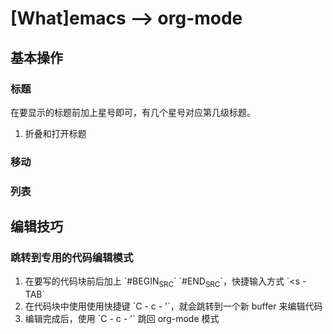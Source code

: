 * [What]emacs --> org-mode

** 基本操作

*** 标题
在要显示的标题前加上星号即可，有几个星号对应第几级标题。

**** 折叠和打开标题

*** 移动

*** 列表



** 编辑技巧

*** 跳转到专用的代码编辑模式
1. 在要写的代码块前后加上 `#BEGIN_SRC` `#END_SRC`，快捷输入方式 `<s - TAB`
2. 在代码块中使用使用快捷键 `C - c - '`，就会跳转到一个新 buffer 来编辑代码
3. 编辑完成后，使用 `C - c - '` 跳回 org-mode 模式
  